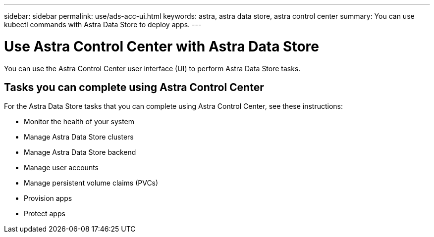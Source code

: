 ---
sidebar: sidebar
permalink: use/ads-acc-ui.html
keywords: astra, astra data store, astra control center
summary: You can use kubectl commands with Astra Data Store to deploy apps.
---

= Use Astra Control Center with Astra Data Store
:hardbreaks:
:icons: font
:imagesdir: ../media/get-started/

You can use the Astra Control Center user interface (UI) to perform Astra Data Store tasks.


== Tasks you can complete using Astra Control Center

For the Astra Data Store tasks that you can complete using Astra Control Center, see these instructions:

* Monitor the health of your system
* Manage Astra Data Store clusters
* Manage Astra Data Store backend
* Manage user accounts
* Manage persistent volume claims (PVCs)
* Provision apps
* Protect apps

